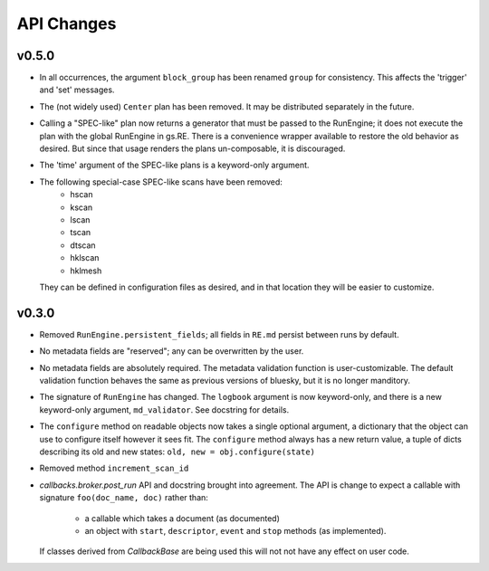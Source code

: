 API Changes
===========

v0.5.0
------

* In all occurrences, the argument ``block_group`` has been renamed ``group``
  for consistency. This affects the 'trigger' and 'set' messages.
* The (not widely used) ``Center`` plan has been removed. It may be
  distributed separately in the future.
* Calling a "SPEC-like" plan now returns a generator that must be passed
  to the RunEngine; it does not execute the plan with the global RunEngine in
  gs.RE. There is a convenience wrapper available to restore the old behavior
  as desired. But since that usage renders the plans un-composable, it is
  discouraged.
* The 'time' argument of the SPEC-like plans is a keyword-only argument.
* The following special-case SPEC-like scans have been removed:
    * hscan
    * kscan
    * lscan
    * tscan
    * dtscan 
    * hklscan 
    * hklmesh
  They can be defined in configuration files as desired, and in that location
  they will be easier to customize.

v0.3.0
------

* Removed ``RunEngine.persistent_fields``; all fields in ``RE.md`` persist
  between runs by default.
* No metadata fields are "reserved"; any can be overwritten by the user.
* No metadata fields are absolutely required. The metadata validation function
  is user-customizable. The default validation function behaves the same
  as previous versions of bluesky, but it is no longer manditory.
* The signature of ``RunEngine`` has changed. The ``logbook`` argument is now
  keyword-only, and there is a new keyword-only argument, ``md_validator``.
  See docstring for details.
* The ``configure`` method on readable objects now takes a single optional
  argument, a dictionary that the object can use to configure itself however
  it sees fit. The ``configure`` method always has a new return value, a tuple
  of dicts describing its old and new states:
  ``old, new = obj.configure(state)``
* Removed method ``increment_scan_id``
* `callbacks.broker.post_run` API and docstring brought into agreement.
  The API is change to expect a callable with signature
  ``foo(doc_name, doc)`` rather than:
    - a callable which takes a document (as documented)
    - an object with ``start``, ``descriptor``, ``event`` and ``stop``
      methods (as implemented).

  If classes derived from `CallbackBase` are being used this will not
  not have any effect on user code.
